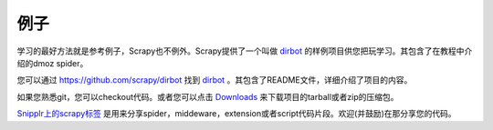 .. _intro-examples:

========
例子
========

学习的最好方法就是参考例子，Scrapy也不例外。Scrapy提供了一个叫做 dirbot_ 的样例项目供您把玩学习。其包含了在教程中介绍的dmoz spider。

您可以通过 https://github.com/scrapy/dirbot 找到 dirbot_ 。其包含了README文件，详细介绍了项目的内容。

如果您熟悉git，您可以checkout代码。或者您可以点击 `Downloads`_ 来下载项目的tarball或者zip的压缩包。

`Snipplr上的scrapy标签`_ 是用来分享spider，middeware，extension或者script代码片段。欢迎(并鼓励)在那分享您的代码。

.. _dirbot: https://github.com/scrapy/dirbot
.. _Downloads: https://github.com/scrapy/dirbot/archives/master
.. _Snipplr上的scrapy标签: http://snipplr.com/all/tags/scrapy/
